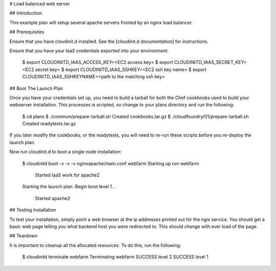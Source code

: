 # Load balanced web server

## Introduction

This example plan will setup several apache servers fronted by an nginx 
load balancer.


## Prerequisites

Ensure that you have cloudinit.d installed. See the [cloudinit.d documentation]
for instructions.

Ensure that you have your IaaS credentials exported into your environment:

    $ export CLOUDINITD_IAAS_ACCESS_KEY=<EC2 access key>
    $ export CLOUDINITD_IAAS_SECRET_KEY=<EC2 secret key>
    $ export CLOUDINITD_IAAS_SSHKEY=<EC2 ssh key name>
    $ export CLOUDINITD_IAAS_SSHKEYNAME=<path to the matching ssh key>

## Boot The Launch Plan

Once you have your credentials set up, you need to build a tarball for both the
Chef cookbooks used to build your webserver installation.  This processes is
scripted, so change to your plans directory and run the following:

    $ cd plans
    $ ./common/prepare-tarball.sh
    Created cookbooks.tar.gz
    $ ./cloudfoundry/01/prepare-tarball.sh 
    Created readytests.tar.gz

If you later modify the cookbooks, or the readytests, you will
need to re-run these scripts before you re-deploy the launch plan.

Now run cloudinit.d to boot a single node installation:

    $ cloudinitd boot -v -v -v nginxapache/main.conf webfarm
    Starting up run webfarm
        Started IaaS work for apache2
    Starting the launch plan.
    Begin boot level 1...
        Started apache2


## Testing Installation

To test your installation, simply point a web browser at the ip addresses
printed out for the ngix service.  You should get a basic web page telling
you what backend host you were redirected to.  This should change with
ever load of the page.

## Teardown

It is important to cleanup all the allocated resources.  To do this, run the
following:

    $ cloudinitd terminate webfarm
    Terminating webfarm
    SUCCESS level 2
    SUCCESS level 1

